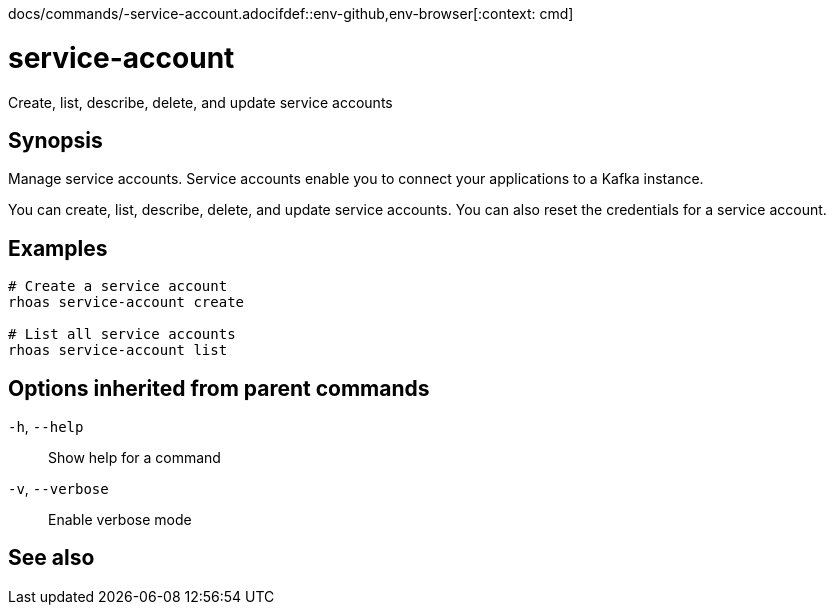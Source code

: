 docs/commands/-service-account.adocifdef::env-github,env-browser[:context: cmd]
[id='ref-rhoas-service-account_{context}']
= service-account

[role="_abstract"]
Create, list, describe, delete, and update service accounts

[discrete]
== Synopsis

Manage service accounts. Service accounts enable you to connect your applications to a Kafka instance.

You can create, list, describe, delete, and update service accounts. You can also reset the credentials for a service account.


[discrete]
== Examples

....
# Create a service account
rhoas service-account create

# List all service accounts
rhoas service-account list

....

[discrete]
== Options inherited from parent commands

  `-h`, `--help`::      Show help for a command
  `-v`, `--verbose`::   Enable verbose mode

[discrete]
== See also


ifdef::env-github,env-browser[]
* link:rhoas.adoc#rhoas[rhoas]	 - RHOAS CLI
endif::[]
ifdef::pantheonenv[]
* link:{path}#ref-rhoas_{context}[rhoas]	 - RHOAS CLI
endif::[]

ifdef::env-github,env-browser[]
* link:rhoas_service-account_create.adoc#rhoas-service-account-create[rhoas service-account create]	 - Create a service account
endif::[]
ifdef::pantheonenv[]
* link:{path}#ref-rhoas-service-account-create_{context}[rhoas service-account create]	 - Create a service account
endif::[]

ifdef::env-github,env-browser[]
* link:rhoas_service-account_delete.adoc#rhoas-service-account-delete[rhoas service-account delete]	 - Delete a service account
endif::[]
ifdef::pantheonenv[]
* link:{path}#ref-rhoas-service-account-delete_{context}[rhoas service-account delete]	 - Delete a service account
endif::[]

ifdef::env-github,env-browser[]
* link:rhoas_service-account_describe.adoc#rhoas-service-account-describe[rhoas service-account describe]	 - View configuration details for a service account
endif::[]
ifdef::pantheonenv[]
* link:{path}#ref-rhoas-service-account-describe_{context}[rhoas service-account describe]	 - View configuration details for a service account
endif::[]

ifdef::env-github,env-browser[]
* link:rhoas_service-account_list.adoc#rhoas-service-account-list[rhoas service-account list]	 - List all service accounts
endif::[]
ifdef::pantheonenv[]
* link:{path}#ref-rhoas-service-account-list_{context}[rhoas service-account list]	 - List all service accounts
endif::[]

ifdef::env-github,env-browser[]
* link:rhoas_service-account_reset-credentials.adoc#rhoas-service-account-reset-credentials[rhoas service-account reset-credentials]	 - Reset service account credentials
endif::[]
ifdef::pantheonenv[]
* link:{path}#ref-rhoas-service-account-reset-credentials_{context}[rhoas service-account reset-credentials]	 - Reset service account credentials
endif::[]

